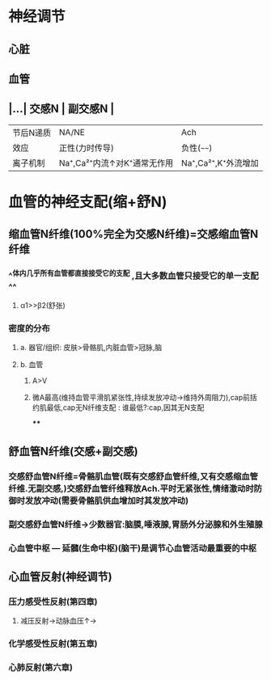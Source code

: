* 神经调节
** 心脏
** 血管
** |...| 交感N | 副交感N | 
|------|
|节后N递质|NA/NE|Ach|
|效应|正性(力时传导)|负性(~~~~)|
|离子机制|Na⁺,Ca²⁺内流↑对K⁺通常无作用|Na⁺,Ca²⁺,K⁺外流增加|
* 血管的神经支配(缩+舒N)
** 缩血管N纤维(100%完全为交感N纤维)=交感缩血管N纤维
*** ^^体内几乎所有血管都直接接受它的支配 ,且大多数血管只接受它的单一支配^^
**** α1>>β2(舒张)
*** 密度的分布
**** a. 器官/组织: 皮肤>骨骼肌,内脏血管>冠脉,脑
**** b. 血管
***** A>V
***** 微A最高(维持血管平滑肌紧张性,持续发放冲动→维持外周阻力),cap前括约肌最低,cap无N纤维支配 : 谁最低?:cap,因其无N支配
****
** 舒血管N纤维(交感+副交感)
*** 交感舒血管N纤维=骨骼肌血管(既有交感舒血管纤维,又有交感缩血管纤维.无副交感,)交感舒血管纤维释放Ach.平时无紧张性,情绪激动时防御时发放冲动(需要骨骼肌供血增加时其发放冲动)
[[../assets/image_1642646685146_0.png]]
*** 副交感舒血管N纤维→少数器官:脑膜,唾液腺,胃肠外分泌腺和外生殖腺
[[../assets/image_1642646935169_0.png]]
*** 心血管中枢 --- 延髓(生命中枢)(脑干)是调节心血管活动最重要的中枢
** 心血管反射(神经调节)
*** 压力感受性反射(第四章)
**** 减压反射→动脉血压↑→
*** 化学感受性反射(第五章)
*** 心肺反射(第六章)